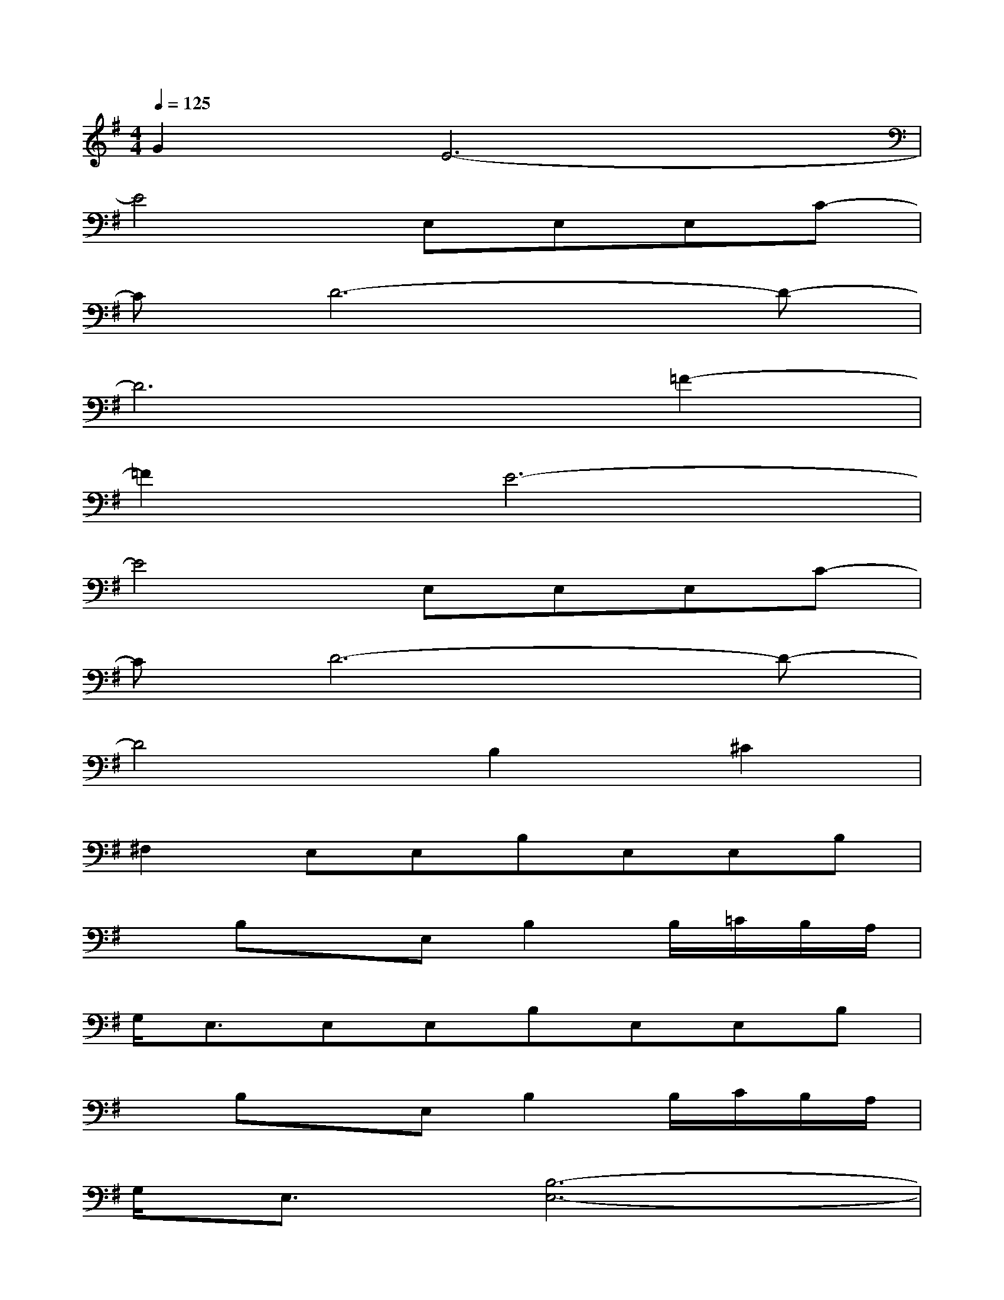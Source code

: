 X:1
T:
M:4/4
L:1/8
Q:1/4=125
K:G%1sharps
V:1
G2E6-|
E4E,E,E,C-|
CD6-D-|
D6=F2-|
=F2E6-|
E4E,E,E,C-|
CD6-D-|
D4B,2^C2|
^F,2E,E,B,E,E,B,|
xB,xE,B,2B,/2=C/2B,/2A,/2|
G,<E,E,E,B,E,E,B,|
xB,xE,B,2B,/2C/2B,/2A,/2|
G,<E,[B,6-E,6-]|
[B,8-E,8-]|
[B,8-E,8-]|
[B,4E,4]B,2^C2